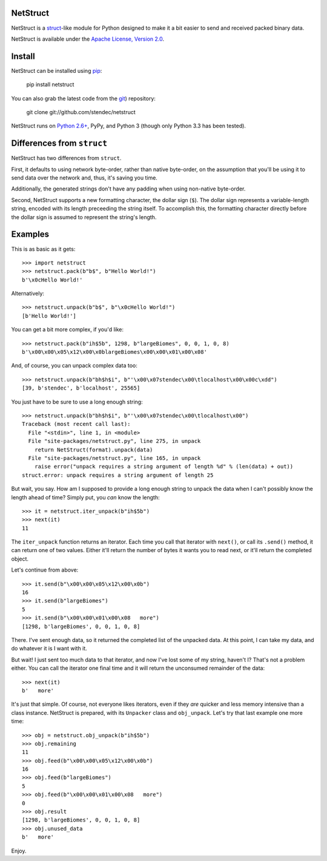 NetStruct
=========

NetStruct is a `struct <http://docs.python.org/library/struct.html>`_-like
module for Python designed to make it a bit easier to send and received packed
binary data.

NetStruct is available under the `Apache License, Version 2.0
<http://www.apache.org/licenses/LICENSE-2.0.html>`_.


Install
=======

NetStruct can be installed using `pip <http://http://pypi.python.org/pypi/pip>`_:

    pip install netstruct

You can also grab the latest code from the `git <http://git-scm.com/>`_)
repository:

    git clone git://github.com/stendec/netstruct

NetStruct runs on `Python 2.6+ <http://python.org>`_, PyPy, and Python 3
(though only Python 3.3 has been tested).


Differences from ``struct``
===========================

NetStruct has two differences from ``struct``.

First, it defaults to using network byte-order, rather than native byte-order,
on the assumption that you'll be using it to send data over the network and,
thus, it's saving you time.

Additionally, the generated strings don't have any padding when using
non-native byte-order.

Second, NetStruct supports a new formatting character, the dollar sign (``$``).
The dollar sign represents a variable-length string, encoded with its length
preceeding the string itself. To accomplish this, the formatting character
directly before the dollar sign is assumed to represent the string's length.


Examples
========

This is as basic as it gets::

    >>> import netstruct
    >>> netstruct.pack(b"b$", b"Hello World!")
    b'\x0cHello World!'

Alternatively::

    >>> netstruct.unpack(b"b$", b"\x0cHello World!")
    [b'Hello World!']

You can get a bit more complex, if you'd like::

    >>> netstruct.pack(b"ih$5b", 1298, b"largeBiomes", 0, 0, 1, 0, 8)
    b'\x00\x00\x05\x12\x00\x0blargeBiomes\x00\x00\x01\x00\x08'

And, of course, you can unpack complex data too::

    >>> netstruct.unpack(b"bh$h$i", b"'\x00\x07stendec\x00\tlocalhost\x00\x00c\xdd")
    [39, b'stendec', b'localhost', 25565]

You just have to be sure to use a long enough string::

    >>> netstruct.unpack(b"bh$h$i", b"'\x00\x07stendec\x00\tlocalhost\x00")
    Traceback (most recent call last):
      File "<stdin>", line 1, in <module>
      File "site-packages/netstruct.py", line 275, in unpack
        return NetStruct(format).unpack(data)
      File "site-packages/netstruct.py", line 165, in unpack
        raise error("unpack requires a string argument of length %d" % (len(data) + out))
    struct.error: unpack requires a string argument of length 25

But wait, you say. How am I supposed to provide a long enough string to
unpack the data when I can't possibly know the length ahead of time?
Simply put, you *can* know the length::

    >>> it = netstruct.iter_unpack(b"ih$5b")
    >>> next(it)
    11

The ``iter_unpack`` function returns an iterator. Each time you call that
iterator with ``next()``, or call its ``.send()`` method, it can return one of
two values. Either it'll return the number of bytes it wants you to read next,
or it'll return the completed object.

Let's continue from above::

    >>> it.send(b"\x00\x00\x05\x12\x00\x0b")
    16
    >>> it.send(b"largeBiomes")
    5
    >>> it.send(b"\x00\x00\x01\x00\x08   more")
    [1298, b'largeBiomes', 0, 0, 1, 0, 8]

There. I've sent enough data, so it returned the completed list of the
unpacked data. At this point, I can take my data, and do whatever it is I want
with it.

But wait! I just sent too much data to that iterator, and now I've lost some
of my string, haven't I? That's not a problem either. You can call the iterator
one final time and it will return the unconsumed remainder of the data::

    >>> next(it)
    b'   more'

It's just that simple. Of course, not everyone likes iterators, even if they
*are* quicker and less memory intensive than a class instance. NetStruct is
prepared, with its ``Unpacker`` class and ``obj_unpack``. Let's try that last
example one more time::

    >>> obj = netstruct.obj_unpack(b"ih$5b")
    >>> obj.remaining
    11
    >>> obj.feed(b"\x00\x00\x05\x12\x00\x0b")
    16
    >>> obj.feed(b"largeBiomes")
    5
    >>> obj.feed(b"\x00\x00\x01\x00\x08   more")
    0
    >>> obj.result
    [1298, b'largeBiomes', 0, 0, 1, 0, 8]
    >>> obj.unused_data
    b'   more'

Enjoy.
